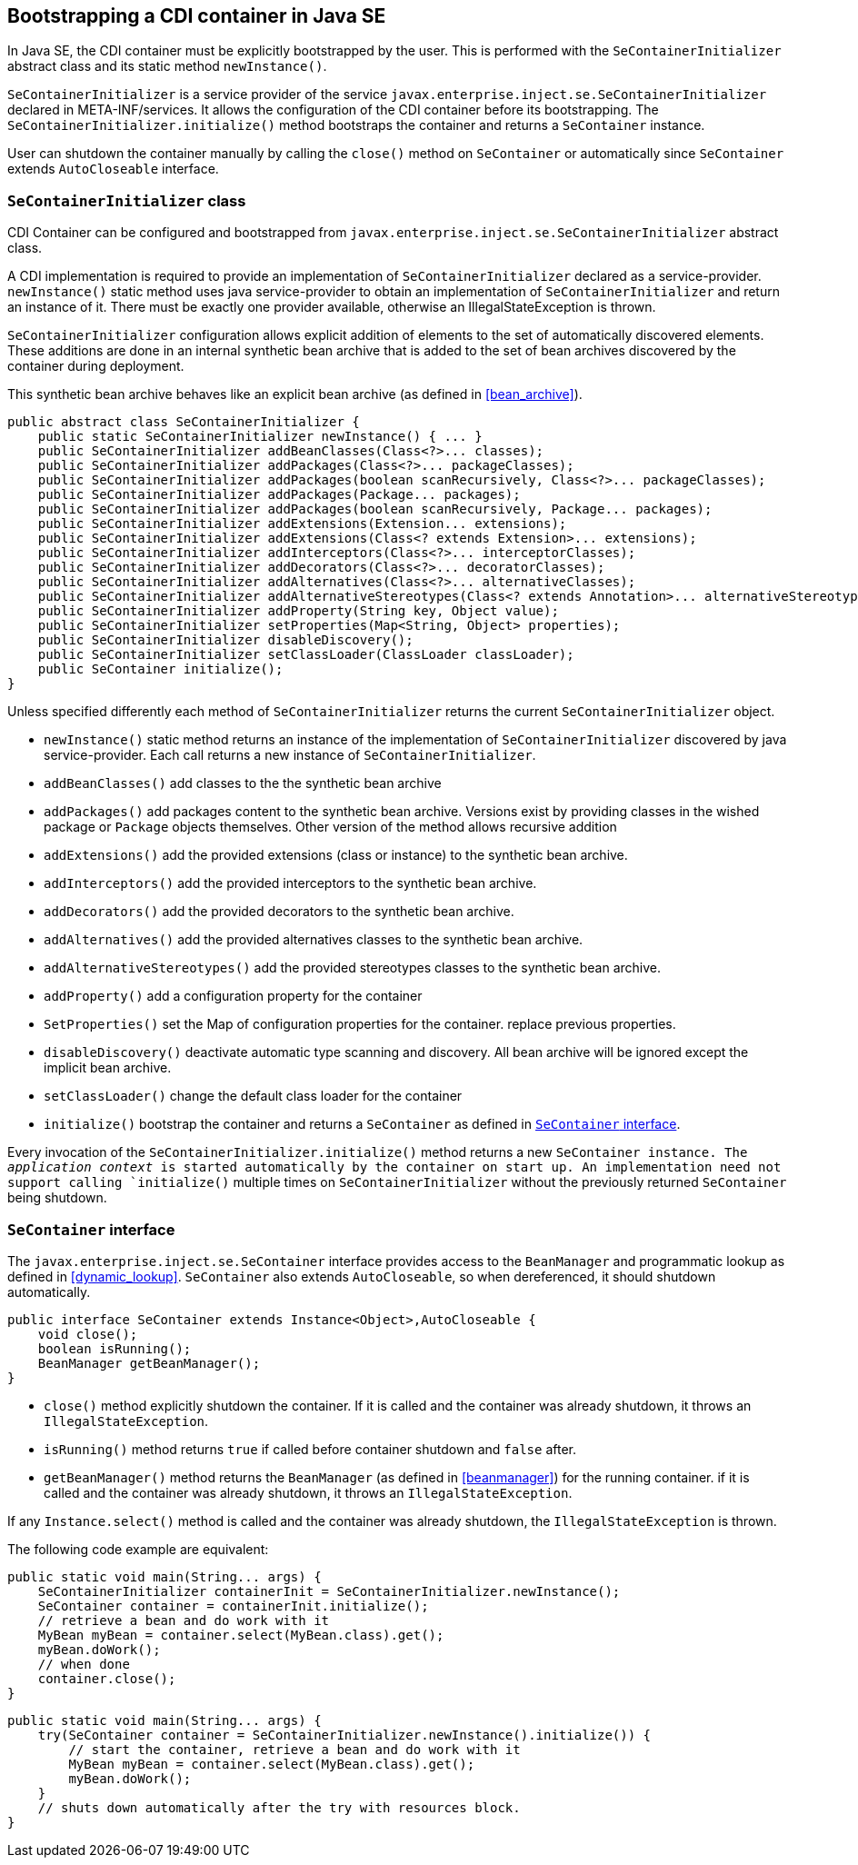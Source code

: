 [[se_bootstrap]]

== Bootstrapping a CDI container in Java SE

In Java SE, the CDI container must be explicitly bootstrapped by the user.
This is performed with the `SeContainerInitializer` abstract class and its static method `newInstance()`.

`SeContainerInitializer` is a service provider of the service `javax.enterprise.inject.se.SeContainerInitializer` declared in META-INF/services.
It allows the configuration of the CDI container before its bootstrapping.
The `SeContainerInitializer.initialize()` method bootstraps the container and returns a `SeContainer` instance.

User can shutdown the container manually by calling the `close()` method on `SeContainer` or automatically since `SeContainer` extends `AutoCloseable` interface.

[[se_container_initializer]]

=== `SeContainerInitializer` class

CDI Container can be configured and bootstrapped from `javax.enterprise.inject.se.SeContainerInitializer` abstract class.

A CDI implementation is required to provide an implementation of `SeContainerInitializer` declared as a service-provider.
`newInstance()` static method uses java service-provider to obtain an implementation of `SeContainerInitializer` and return an instance of it.
There must be exactly one provider available, otherwise an IllegalStateException is thrown.

`SeContainerInitializer` configuration allows explicit addition of elements to the set of automatically discovered elements.
These additions are done in an internal synthetic bean archive that is added to the set of bean archives discovered by the container during deployment.

This synthetic bean archive behaves like an explicit bean archive (as defined in <<bean_archive>>).

[source, java]
----
public abstract class SeContainerInitializer {
    public static SeContainerInitializer newInstance() { ... }
    public SeContainerInitializer addBeanClasses(Class<?>... classes);
    public SeContainerInitializer addPackages(Class<?>... packageClasses);
    public SeContainerInitializer addPackages(boolean scanRecursively, Class<?>... packageClasses);
    public SeContainerInitializer addPackages(Package... packages);
    public SeContainerInitializer addPackages(boolean scanRecursively, Package... packages);
    public SeContainerInitializer addExtensions(Extension... extensions);
    public SeContainerInitializer addExtensions(Class<? extends Extension>... extensions);
    public SeContainerInitializer addInterceptors(Class<?>... interceptorClasses);
    public SeContainerInitializer addDecorators(Class<?>... decoratorClasses);
    public SeContainerInitializer addAlternatives(Class<?>... alternativeClasses);
    public SeContainerInitializer addAlternativeStereotypes(Class<? extends Annotation>... alternativeStereotypeClasses);
    public SeContainerInitializer addProperty(String key, Object value);
    public SeContainerInitializer setProperties(Map<String, Object> properties);
    public SeContainerInitializer disableDiscovery();
    public SeContainerInitializer setClassLoader(ClassLoader classLoader);
    public SeContainer initialize();
}
----

Unless specified differently each method of `SeContainerInitializer` returns the current `SeContainerInitializer` object.

* `newInstance()` static method returns an instance of the implementation of `SeContainerInitializer` discovered by java service-provider.
Each call returns a new instance of `SeContainerInitializer`.
* `addBeanClasses()` add classes to the the synthetic bean archive
* `addPackages()` add packages content to the synthetic bean archive.
Versions exist by providing classes in the wished package or `Package` objects themselves.
Other version of the method allows recursive addition
* `addExtensions()` add the provided extensions (class or instance) to the synthetic bean archive.
* `addInterceptors()` add the provided interceptors to the synthetic bean archive.
* `addDecorators()` add the provided decorators to the synthetic bean archive.
* `addAlternatives()` add the provided alternatives classes to the synthetic bean archive.
* `addAlternativeStereotypes()` add the provided stereotypes classes to the synthetic bean archive.
* `addProperty()` add a configuration property for the container
* `SetProperties()` set the Map of configuration properties for the container.
replace previous properties.
* `disableDiscovery()` deactivate automatic type scanning and discovery.
All bean archive will be ignored except the implicit bean archive.
* `setClassLoader()` change the default class loader for the container
* `initialize()` bootstrap the container and returns a `SeContainer` as defined in <<se_container>>.



Every invocation of the `SeContainerInitializer.initialize()` method returns a new `SeContainer instance.
The _application context_ is started automatically by the container on start up.
An implementation need not support calling `initialize()` multiple times on `SeContainerInitializer` without the previously returned `SeContainer` being shutdown.


[[se_container]]

=== `SeContainer` interface


The `javax.enterprise.inject.se.SeContainer` interface provides access to the `BeanManager` and programmatic lookup as defined in <<dynamic_lookup>>.
`SeContainer` also extends `AutoCloseable`, so when dereferenced, it should shutdown automatically.


[source, java]
----
public interface SeContainer extends Instance<Object>,AutoCloseable {
    void close();
    boolean isRunning();
    BeanManager getBeanManager();
}
----


* `close()` method explicitly shutdown the container.
If it is called and the container was already shutdown, it throws an `IllegalStateException`.
* `isRunning()` method returns `true` if called before container shutdown and `false` after.
* `getBeanManager()` method returns the `BeanManager` (as defined in <<beanmanager>>) for the running container.
if it is called and the container was already shutdown, it throws an `IllegalStateException`.

If any `Instance.select()` method is called and the container was already shutdown, the `IllegalStateException` is thrown.

The following code example are equivalent:

[source,java]
----
public static void main(String... args) {
    SeContainerInitializer containerInit = SeContainerInitializer.newInstance();
    SeContainer container = containerInit.initialize();
    // retrieve a bean and do work with it
    MyBean myBean = container.select(MyBean.class).get();
    myBean.doWork();
    // when done
    container.close();
}
----


[source,java]
----
public static void main(String... args) {
    try(SeContainer container = SeContainerInitializer.newInstance().initialize()) {
        // start the container, retrieve a bean and do work with it
        MyBean myBean = container.select(MyBean.class).get();
        myBean.doWork();
    }
    // shuts down automatically after the try with resources block.
}
----

